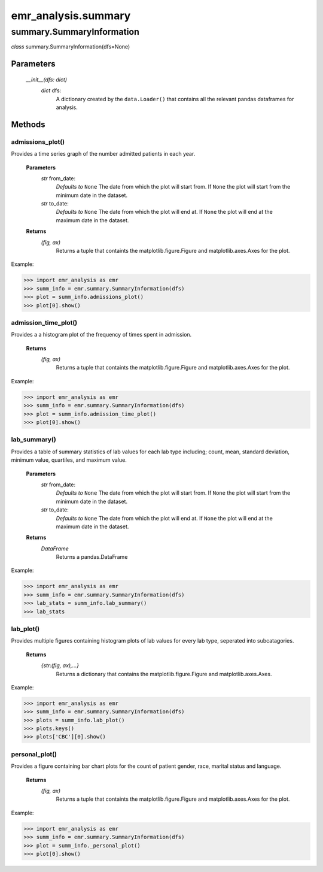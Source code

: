 emr_analysis.summary
====================

.. _SummaryInformation:

summary.SummaryInformation
--------------------------
*class* summary.SummaryInformation(dfs=None)

Parameters
""""""""""
    *__init__(dfs: dict)*
        *dict* dfs:
            A dictionary created by the ``data.Loader()`` that contains all the relevant pandas dataframes for analysis.

Methods
"""""""

.. _admissions_plot:

admissions_plot()
^^^^^^^^^^^^^^^^^

Provides a time series graph of the number admitted patients in each year.

   **Parameters**
     *str* from_date:
         *Defaults to* ``None``
         The date from which the plot will start from.
         If ``None`` the plot will start from the minimum date in the dataset.
     *str* to_date:
         *Defaults to* ``None``
         The date from which the plot will end at.
         If ``None`` the plot will end at the maximum date in the dataset.

   **Returns**
       *(fig, ax)*
           Returns a tuple that containts the matplotlib.figure.Figure and matplotlib.axes.Axes for the plot.

Example:

>>> import emr_analysis as emr
>>> summ_info = emr.summary.SummaryInformation(dfs)
>>> plot = summ_info.admissions_plot()
>>> plot[0].show()


.. _admission_time_plot:

admission_time_plot()
^^^^^^^^^^^^^^^^^^^^^

Provides a a histogram plot of the frequency of times spent in admission.

   **Returns**
       *(fig, ax)*
           Returns a tuple that containts the matplotlib.figure.Figure and matplotlib.axes.Axes for the plot.

Example:

>>> import emr_analysis as emr
>>> summ_info = emr.summary.SummaryInformation(dfs)
>>> plot = summ_info.admission_time_plot()
>>> plot[0].show()


.. _lab_summary:

lab_summary()
^^^^^^^^^^^^^

Provides a table of summary statistics of lab values for each lab type including; count, mean, standard deviation, minimum value, quartiles, and maximum value.

   **Parameters**
     *str* from_date:
         *Defaults to* ``None``
         The date from which the plot will start from.
         If ``None`` the plot will start from the minimum date in the dataset.
     *str* to_date:
         *Defaults to* ``None``
         The date from which the plot will end at.
         If ``None`` the plot will end at the maximum date in the dataset.

   **Returns**
       *DataFrame*
           Returns a pandas.DataFrame

Example:

>>> import emr_analysis as emr
>>> summ_info = emr.summary.SummaryInformation(dfs)
>>> lab_stats = summ_info.lab_summary()
>>> lab_stats


.. _lab_plot:

lab_plot()
^^^^^^^^^^

Provides multiple figures containing histogram plots of lab values for every lab type, seperated into subcatagories.

   **Returns**
       *{str:(fig, ax),...}*
           Returns a dictionary that contains the matplotlib.figure.Figure and matplotlib.axes.Axes.

Example:

>>> import emr_analysis as emr
>>> summ_info = emr.summary.SummaryInformation(dfs)
>>> plots = summ_info.lab_plot()
>>> plots.keys()
>>> plots['CBC'][0].show()


.. _personal_plot:

personal_plot()
^^^^^^^^^^^^^^^

Provides a figure containing bar chart plots for the count of patient gender, race, marital status and language.

   **Returns**
       *(fig, ax)*
           Returns a tuple that containts the matplotlib.figure.Figure and matplotlib.axes.Axes for the plot.

Example:

>>> import emr_analysis as emr
>>> summ_info = emr.summary.SummaryInformation(dfs)
>>> plot = summ_info._personal_plot()
>>> plot[0].show()

